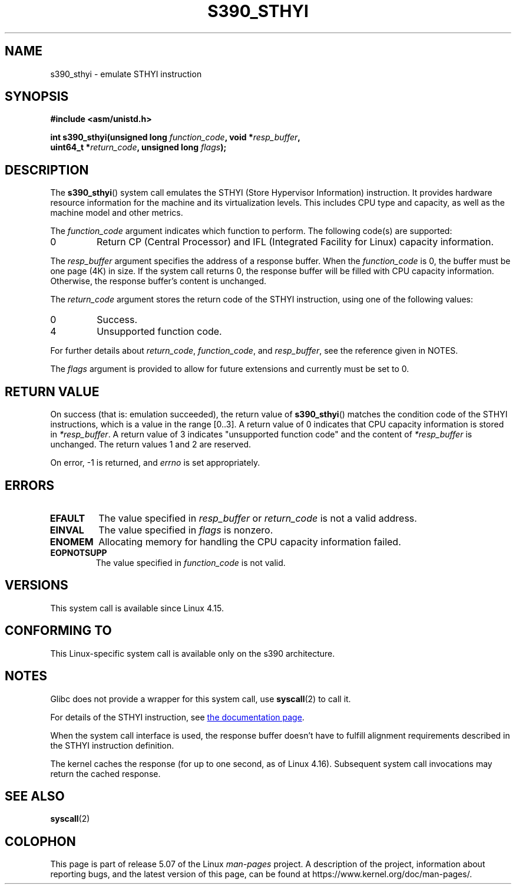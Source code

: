 .\" Copyright IBM Corp. 2017
.\" Author: QingFeng Hao <haoqf@linux.vnet.ibm.com>
.\"
.\" %%%LICENSE_START(GPLv2+_DOC_FULL)
.\" This is free documentation; you can redistribute it and/or
.\" modify it under the terms of the GNU General Public License as
.\" published by the Free Software Foundation; either version 2 of
.\" the License, or (at your option) any later version.
.\"
.\" The GNU General Public License's references to "object code"
.\" and "executables" are to be interpreted as the output of any
.\" document formatting or typesetting system, including
.\" intermediate and printed output.
.\"
.\" This manual is distributed in the hope that it will be useful,
.\" but WITHOUT ANY WARRANTY; without even the implied warranty of
.\" MERCHANTABILITY or FITNESS FOR A PARTICULAR PURPOSE.  See the
.\" GNU General Public License for more details.
.\"
.\" You should have received a copy of the GNU General Public
.\" License along with this manual; if not, see
.\" <http://www.gnu.org/licenses/>.
.\" %%%LICENSE_END
.\"
.TH S390_STHYI 2 2020-04-11 "Linux Programmer's Manual"
.SH NAME
s390_sthyi \- emulate STHYI instruction
.SH SYNOPSIS
.nf
.B #include <asm/unistd.h>
.PP
.BI "int s390_sthyi(unsigned long " function_code ", void *" resp_buffer ",
.BI "               uint64_t *" return_code ", unsigned long " flags ");
.fi
.SH DESCRIPTION
The
.BR s390_sthyi ()
system call emulates the STHYI (Store Hypervisor Information) instruction.
It provides hardware resource information for the machine and its
virtualization levels.
This includes CPU type and capacity, as well as the machine model and
other metrics.
.PP
The
.I function_code
argument indicates which function to perform.
The following code(s) are supported:
.TP
0
Return CP (Central Processor) and IFL (Integrated Facility for Linux)
capacity information.
.PP
The
.I resp_buffer
argument specifies the address of a response buffer.
When the
.I function_code
is 0, the buffer must be one page (4K) in size.
If the system call returns 0,
the response buffer will be filled with CPU capacity information.
Otherwise, the response buffer's content is unchanged.
.PP
The
.I return_code
argument stores the return code of the STHYI instruction,
using one of the following values:
.TP
0
Success.
.TP
4
Unsupported function code.
.PP
For further details about
.IR return_code ,
.IR function_code ,
and
.IR resp_buffer ,
see the reference given in NOTES.
.PP
The
.I flags
argument is provided to allow for future extensions and currently
must be set to 0.
.SH RETURN VALUE
On success (that is: emulation succeeded), the return value of
.BR s390_sthyi ()
matches the condition code of the STHYI instructions, which is a value
in the range [0..3].
A return value of 0 indicates that CPU capacity information is stored in
.IR *resp_buffer .
A return value of 3 indicates "unsupported function code" and the content of
.IR *resp_buffer
is unchanged.
The return values 1 and 2 are reserved.
.PP
On error, \-1 is returned, and
.IR errno
is set appropriately.
.SH ERRORS
.TP
.B EFAULT
The value specified in
.I resp_buffer
or
.I return_code
is not a valid address.
.TP
.B EINVAL
The value specified in
.I flags
is nonzero.
.TP
.B ENOMEM
Allocating memory for handling the CPU capacity information failed.
.TP
.B EOPNOTSUPP
The value specified in
.I function_code
is not valid.
.SH VERSIONS
This system call is available since Linux 4.15.
.SH CONFORMING TO
This Linux-specific system call is available only on the s390 architecture.
.SH NOTES
Glibc does not provide a wrapper for this system call, use
.BR syscall (2)
to call it.
.PP
For details of the STHYI instruction, see
.UR https://www.ibm.com\:/support\:/knowledgecenter\:/SSB27U_6.3.0\:/com.ibm.zvm.v630.hcpb4\:/hcpb4sth.htm
the documentation page
.UE .
.PP
When the system call interface is used, the response buffer doesn't
have to fulfill alignment requirements described in the STHYI
instruction definition.
.PP
The kernel caches the response (for up to one second, as of Linux 4.16).
Subsequent system call invocations may return the cached response.
.SH SEE ALSO
.BR syscall (2)
.SH COLOPHON
This page is part of release 5.07 of the Linux
.I man-pages
project.
A description of the project,
information about reporting bugs,
and the latest version of this page,
can be found at
\%https://www.kernel.org/doc/man\-pages/.

